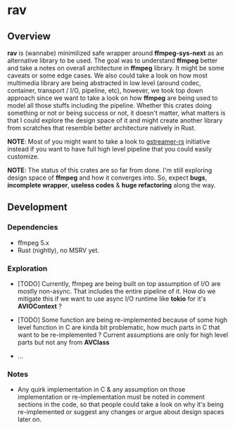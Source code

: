 * rav

** Overview

*rav* is (wannabe) minimilized safe wrapper around *ffmpeg-sys-next* as an alternative library
to be used. The goal was to understand *ffmpeg* better and take a notes on overall architecture
in *ffmpeg* library. It might be some caveats or some edge cases. We also could take a look on
how most multimedia library are being abstracted in low level (around codec, container, transport
/ I/O, pipeline, etc), however, we took top down approach since we want to take a look on
how *ffmpeg* are being used to model all those stuffs including the pipeline. Whether this crates
doing something or not or being success or not, it doesn't matter, what matters is that I could
explore the design space of it and might create another library from scratches that resemble
better architecture natively in Rust.

*NOTE*: Most of you might want to take a look to [[https://docs.rs/gstreamer][gstreamer-rs]] initiative instead if you want to have
full high level pipeline that you could easily customize.

*NOTE*: The status of this crates are so far from done. I'm still exploring design space of
*ffmpeg* and how it converges into. So, expect *bugs*, *incomplete wrapper*, *useless codes* &
*huge refactoring* along the way.

** Development

*** Dependencies

- ffmpeg 5.x
- Rust (nightly), no MSRV yet.

*** Exploration

- [TODO] Currently, ffmpeg are being built on top assumption of I/O are mostly non-async. That
  includes the entire pipeline of it. How do we mitigate this if we want to use async I/O runtime
  like *tokio* for it's *AVIOContext* ?

- [TODO] Some function are being re-implemented because of some high level function in C are kinda
  bit problematic, how much parts in C that want to be re-implemented ? Current assumptions are
  only for high level parts but not any from *AVClass*

- ...

*** Notes

- Any quirk implementation in C & any assumption on those implementation or re-implementation must
  be noted in comment sections in the code, so that people could take a look on why it's being
  re-implemented or suggest any changes or argue about design spaces later on.
